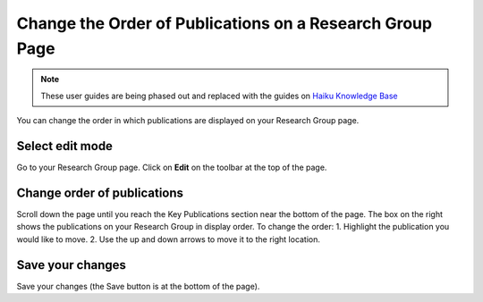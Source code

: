 
Change the Order of Publications on a Research Group Page
======================================================================================================

.. note:: These user guides are being phased out and replaced with the guides on `Haiku Knowledge Base <https://fry-it.atlassian.net/wiki/display/HKB/Haiku+Knowledge+Base>`_


You can change the order in which publications are displayed on your Research Group page. 	

Select edit mode
-------------------------------------------------------------------------------------------

.. image:: images/Change_the_Order_of_Publications_on_a_Research_Group_Page/media_1403011787504.png
   :align: center
   

Go to your Research Group page. Click on **Edit** on the toolbar at the top of the page.


Change order of publications
-------------------------------------------------------------------------------------------

.. image:: images/Change_the_Order_of_Publications_on_a_Research_Group_Page/media_1403011960921.png
   :align: center
   

Scroll down the page until you reach the Key Publications section near the bottom of the page. The box on the right shows the publications on your Research Group in display order. To change the order:
1. Highlight the publication you would like to move.
2. Use the up and down arrows to move it to the right location. 


Save your changes
-------------------------------------------------------------------------------------------

.. image:: images/Change_the_Order_of_Publications_on_a_Research_Group_Page/media_1403011992502.png
   :align: center
   

Save your changes (the Save button is at the bottom of the page). 


